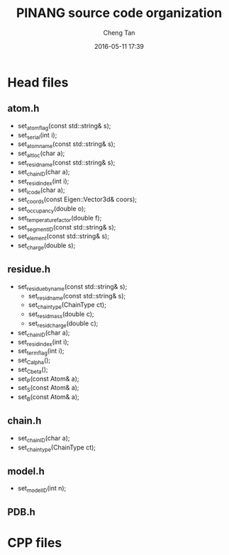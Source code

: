 #+TITLE: PINANG source code organization
#+AUTHOR: Cheng Tan
#+EMAIL: noinil@gmail.com
#+CREATOR: Emacs Org-mode
#+DATE: 2016-05-11 17:39
#+DESCRIPTION: PINANG source files
#+KEYWORDS: PINANG cpp
#+LANGUAGE: en

#+OPTIONS: H:4
#+OPTIONS: toc:2
#+STARTUP: showall indent

* Head files

** atom.h
   - set_atom_flag(const std::string& s);
   - set_serial(int i);
   - set_atom_name(const std::string& s);
   - set_alt_loc(char a);
   - set_resid_name(const std::string& s);
   - set_chain_ID(char a);
   - set_resid_index(int i);
   - set_icode(char a);
   - set_coords(const Eigen::Vector3d& coors);
   - set_occupancy(double o);
   - set_temperature_factor(double f);
   - set_segment_ID(const std::string& s);
   - set_element(const std::string& s);
   - set_charge(double s);

** residue.h
   - set_residue_by_name(const std::string& s);
     + set_resid_name(const std::string& s);
     + set_chain_type(ChainType ct);
     + set_resid_mass(double c);
     + set_resid_charge(double c);
   - set_chain_ID(char a);
   - set_resid_index(int i);
   - set_term_flag(int i);
   - set_C_alpha();
   - set_C_beta();
   - set_P(const Atom& a);
   - set_S(const Atom& a);
   - set_B(const Atom& a);

** chain.h
   - set_chain_ID(char a);
   - set_chain_type(ChainType ct);

** model.h
   - set_model_ID(int n);

** PDB.h




* CPP files

